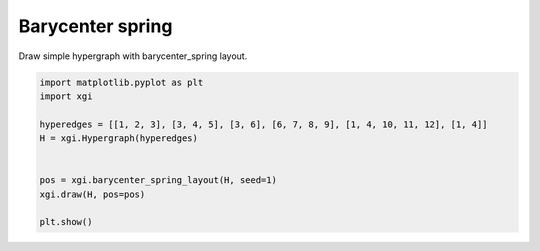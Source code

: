 
.. DO NOT EDIT.
.. THIS FILE WAS AUTOMATICALLY GENERATED BY SPHINX-GALLERY.
.. TO MAKE CHANGES, EDIT THE SOURCE PYTHON FILE:
.. "auto_examples/layouts/plot_barycenter_spring_layout.py"
.. LINE NUMBERS ARE GIVEN BELOW.

.. only:: html

    .. note::
        :class: sphx-glr-download-link-note

        :ref:`Go to the end <sphx_glr_download_auto_examples_layouts_plot_barycenter_spring_layout.py>`
        to download the full example code.

.. rst-class:: sphx-glr-example-title

.. _sphx_glr_auto_examples_layouts_plot_barycenter_spring_layout.py:


=================
Barycenter spring 
=================

Draw simple hypergraph with barycenter_spring layout.

.. GENERATED FROM PYTHON SOURCE LINES 8-20



.. image-sg:: /auto_examples/layouts/images/sphx_glr_plot_barycenter_spring_layout_001.png
   :alt: plot barycenter spring layout
   :srcset: /auto_examples/layouts/images/sphx_glr_plot_barycenter_spring_layout_001.png
   :class: sphx-glr-single-img





.. code-block:: Python


    import matplotlib.pyplot as plt
    import xgi

    hyperedges = [[1, 2, 3], [3, 4, 5], [3, 6], [6, 7, 8, 9], [1, 4, 10, 11, 12], [1, 4]]
    H = xgi.Hypergraph(hyperedges)


    pos = xgi.barycenter_spring_layout(H, seed=1)
    xgi.draw(H, pos=pos)

    plt.show()


.. rst-class:: sphx-glr-timing

   **Total running time of the script:** (0 minutes 0.031 seconds)


.. _sphx_glr_download_auto_examples_layouts_plot_barycenter_spring_layout.py:

.. only:: html

  .. container:: sphx-glr-footer sphx-glr-footer-example

    .. container:: sphx-glr-download sphx-glr-download-jupyter

      :download:`Download Jupyter notebook: plot_barycenter_spring_layout.ipynb <plot_barycenter_spring_layout.ipynb>`

    .. container:: sphx-glr-download sphx-glr-download-python

      :download:`Download Python source code: plot_barycenter_spring_layout.py <plot_barycenter_spring_layout.py>`

    .. container:: sphx-glr-download sphx-glr-download-zip

      :download:`Download zipped: plot_barycenter_spring_layout.zip <plot_barycenter_spring_layout.zip>`


.. only:: html

 .. rst-class:: sphx-glr-signature

    `Gallery generated by Sphinx-Gallery <https://sphinx-gallery.github.io>`_
